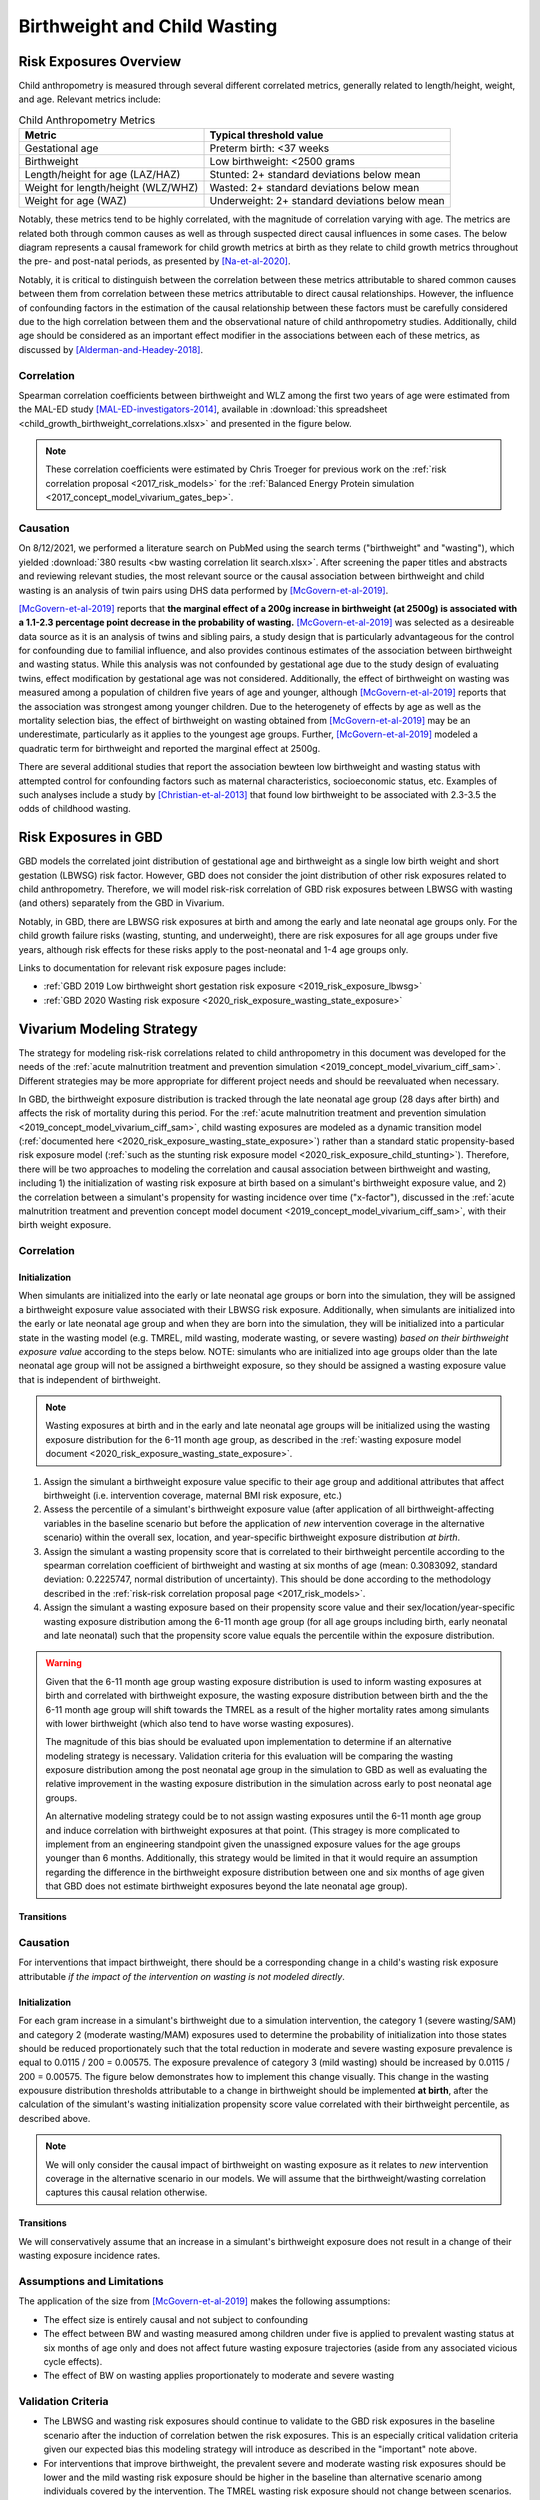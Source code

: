 .. _2019_risk_correlation_birthweight_wasting:

..
  Section title decorators for this document:

  ==============
  Document Title
  ==============

  Section Level 1
  ---------------

  Section Level 2
  +++++++++++++++

  Section Level 3
  ^^^^^^^^^^^^^^^

  Section Level 4
  ~~~~~~~~~~~~~~~

  Section Level 5
  '''''''''''''''

  The depth of each section level is determined by the order in which each
  decorator is encountered below. If you need an even deeper section level, just
  choose a new decorator symbol from the list here:
  https://docutils.sourceforge.io/docs/ref/rst/restructuredtext.html#sections
  And then add it to the list of decorators above.

=================================================
Birthweight and Child Wasting
=================================================

Risk Exposures Overview
------------------------

Child anthropometry is measured through several different correlated metrics, generally related to length/height, weight, and age. Relevant metrics include:

.. list-table:: Child Anthropometry Metrics
   :header-rows: 1

   * - Metric
     - Typical threshold value
   * - Gestational age
     - Preterm birth: <37 weeks
   * - Birthweight
     - Low birthweight: <2500 grams
   * - Length/height for age (LAZ/HAZ)
     - Stunted: 2+ standard deviations below mean
   * - Weight for length/height (WLZ/WHZ)
     - Wasted: 2+ standard deviations below mean
   * - Weight for age (WAZ)
     - Underweight: 2+ standard deviations below mean

Notably, these metrics tend to be highly correlated, with the magnitude of correlation varying with age. The metrics are related both through common causes as well as through suspected direct causal influences in some cases. The below diagram represents a causal framework for child growth metrics at birth as they relate to child growth metrics throughout the pre- and post-natal periods, as presented by [Na-et-al-2020]_.

.. image:: dag_framework.png

Notably, it is critical to distinguish between the correlation between these metrics attributable to shared common causes between them from correlation between these metrics attributable to direct causal relationships. However, the influence of confounding factors in the estimation of the causal relationship between these factors must be carefully considered due to the high correlation between them and the observational nature of child anthropometry studies. Additionally, child age should be considered as an important effect modifier in the associations between each of these metrics, as discussed by [Alderman-and-Headey-2018]_.

Correlation
++++++++++++

Spearman correlation coefficients between birthweight and WLZ among the first two years of age were estimated from the MAL-ED study [MAL-ED-investigators-2014]_, available in :download:`this spreadsheet <child_growth_birthweight_correlations.xlsx>` and presented in the figure below.

.. image:: bw_wlz_correlation_plot.PNG

.. note::

   These correlation coefficients were estimated by Chris Troeger for previous work on the :ref:`risk correlation proposal <2017_risk_models>` for the :ref:`Balanced Energy Protein simulation <2017_concept_model_vivarium_gates_bep>`.

Causation
+++++++++++

On 8/12/2021, we performed a literature search on PubMed using the search terms ("birthweight" and "wasting"), which yielded :download:`380 results <bw wasting correlation lit search.xlsx>`. After screening the paper titles and abstracts and reviewing relevant studies, the most relevant source or the causal association between birthweight and child wasting is an analysis of twin pairs using DHS data performed by [McGovern-et-al-2019]_. 

[McGovern-et-al-2019]_ reports that **the marginal effect of a 200g increase in birthweight (at 2500g) is associated with a 1.1-2.3 percentage point decrease in the probability of wasting.** [McGovern-et-al-2019]_ was selected as a desireable data source as it is an analysis of twins and sibling pairs, a study design that is particularly advantageous for the control for confounding due to familial influence, and also provides continous estimates of the association between birthweight and wasting status. While this analysis was not confounded by gestational age due to the study design of evaluating twins, effect modification by gestational age was not considered. Additionally, the effect of birthweight on wasting was measured among a population of children five years of age and younger, although [McGovern-et-al-2019]_ reports that the association was strongest among younger children. Due to the heterogenety of effects by age as well as the mortality selection bias, the effect of birthweight on wasting obtained from [McGovern-et-al-2019]_ may be an underestimate, particularly as it applies to the youngest age groups. Further, [McGovern-et-al-2019]_ modeled a quadratic term for birthweight and reported the marginal effect at 2500g.

There are several additional studies that report the association bewteen low birthweight and wasting status with attempted control for confounding factors such as maternal characteristics, socioeconomic status, etc. Examples of such analyses include a study by [Christian-et-al-2013]_ that found low birthweight to be associated with 2.3-3.5 the odds of childhood wasting.

Risk Exposures in GBD
-----------------------

GBD models the correlated joint distribution of gestational age and birthweight as a single low birth weight and short gestation (LBWSG) risk factor. However, GBD does not consider the joint distribution of other risk exposures related to child anthropometry. Therefore, we will model risk-risk correlation of GBD risk exposures between LBWSG with wasting (and others) separately from the GBD in Vivarium.

Notably, in GBD, there are LBWSG risk exposures at birth and among the early and late neonatal age groups only. For the child growth failure risks (wasting, stunting, and underweight), there are risk exposures for all age groups under five years, although risk effects for these risks apply to the post-neonatal and 1-4 age groups only.

Links to documentation for relevant risk exposure pages include:

- :ref:`GBD 2019 Low birthweight short gestation risk exposure <2019_risk_exposure_lbwsg>`

- :ref:`GBD 2020 Wasting risk exposure <2020_risk_exposure_wasting_state_exposure>`

Vivarium Modeling Strategy
----------------------------

The strategy for modeling risk-risk correlations related to child anthropometry in this document was developed for the needs of the :ref:`acute malnutrition treatment and prevention simulation <2019_concept_model_vivarium_ciff_sam>`. Different strategies may be more appropriate for different project needs and should be reevaluated when necessary.

In GBD, the birthweight exposure distribution is tracked through the late neonatal age group (28 days after birth) and affects the risk of mortality during this period. For the :ref:`acute malnutrition treatment and prevention simulation <2019_concept_model_vivarium_ciff_sam>`, child wasting exposures are modeled as a dynamic transition model (:ref:`documented here <2020_risk_exposure_wasting_state_exposure>`) rather than a standard static propensity-based risk exposure model (:ref:`such as the stunting risk exposure model <2020_risk_exposure_child_stunting>`). Therefore, there will be two approaches to modeling the correlation and causal association between birthweight and wasting, including 1) the initialization of wasting risk exposure at birth based on a simulant's birthweight exposure value, and 2) the correlation between a simulant's propensity for wasting incidence over time ("x-factor"), discussed in the :ref:`acute malnutrition treatment and prevention concept model document <2019_concept_model_vivarium_ciff_sam>`, with their birth weight exposure.

Correlation
+++++++++++++

Initialization
^^^^^^^^^^^^^^^^

When simulants are initialized into the early or late neonatal age groups or born into the simulation, they will be assigned a birthweight exposure value associated with their LBWSG risk exposure. Additionally, when simulants are initialized into the early or late neonatal age group and when they are born into the simulation, they will be initialized into a particular state in the wasting model (e.g. TMREL, mild wasting, moderate wasting, or severe wasting) *based on their birthweight exposure value* according to the steps below. NOTE: simulants who are initialized into age groups older than the late neonatal age group will not be assigned a birthweight exposure, so they should be assigned a wasting exposure value that is independent of birthweight.

.. note::

   Wasting exposures at birth and in the early and late neonatal age groups will be initialized using the wasting exposure distribution for the 6-11 month age group, as described in the :ref:`wasting exposure model document <2020_risk_exposure_wasting_state_exposure>`.

1. Assign the simulant a birthweight exposure value specific to their age group and additional attributes that affect birthweight (i.e. intervention coverage, maternal BMI risk exposure, etc.)

2. Assess the percentile of a simulant's birthweight exposure value (after application of all birthweight-affecting variables in the baseline scenario but before the application of *new* intervention coverage in the alternative scenario) within the overall sex, location, and year-specific birthweight exposure distribution *at birth*.

3. Assign the simulant a wasting propensity score that is correlated to their birthweight percentile according to the spearman correlation coefficient of birthweight and wasting at six months of age (mean: 0.3083092, standard deviation: 0.2225747, normal distribution of uncertainty). This should be done according to the methodology described in the :ref:`risk-risk correlation proposal page <2017_risk_models>`.

4. Assign the simulant a wasting exposure based on their propensity score value and their sex/location/year-specific wasting exposure distribution among the 6-11 month age group (for all age groups including birth, early neonatal and late neonatal) such that the propensity score value equals the percentile within the exposure distribution.

.. warning::

   Given that the 6-11 month age group wasting exposure distribution is used to inform wasting exposures at birth and correlated with birthweight exposure, the wasting exposure distribution between birth and the the 6-11 month age group will shift towards the TMREL as a result of the higher mortality rates among simulants with lower birthweight (which also tend to have worse wasting exposures).

   The magnitude of this bias should be evaluated upon implementation to determine if an alternative modeling strategy is necessary. Validation criteria for this evaluation will be comparing the wasting exposure distribution among the post neonatal age group in the simulation to GBD as well as evaluating the relative improvement in the wasting exposure distribution in the simulation across early to post neonatal age groups.

   An alternative modeling strategy could be to not assign wasting exposures until the 6-11 month age group and induce correlation with birthweight exposures at that point. (This stragey is more complicated to implement from an engineering standpoint given the unassigned exposure values for the age groups younger than 6 months. Additionally, this strategy would be limited in that it would require an assumption regarding the difference in the birthweight exposure distribution between one and six months of age given that GBD does not estimate birthweight exposures beyond the late neonatal age group).

Transitions
^^^^^^^^^^^^^

.. todo::

   Add detail on how to correlate wasting x-factor propensity to birthweight exposure

   This will be done through the correlation between maternal BMI (proxy measure for x-factor risk exposure) and birthweight

Causation
++++++++++++

For interventions that impact birthweight, there should be a corresponding change in a child's wasting risk exposure attributable *if the impact of the intervention on wasting is not modeled directly*.

Initialization
^^^^^^^^^^^^^^^

For each gram increase in a simulant's birthweight due to a simulation intervention, the category 1 (severe wasting/SAM) and category 2 (moderate wasting/MAM) exposures used to determine the probability of initialization into those states should be reduced proportionately such that the total reduction in moderate and severe wasting exposure prevalence is equal to 0.0115 / 200 = 0.00575. The exposure prevalence of category 3 (mild wasting) should be increased by 0.0115 / 200 = 0.00575. The figure below demonstrates how to implement this change visually. This change in the wasting expousure distribution thresholds attributable to a change in birthweight should be implemented **at birth**, after the calculation of the simulant's wasting initialization propensity score value correlated with their birthweight percentile, as described above.

.. image:: wasting_exposure_dist.svg

.. note::

   We will only consider the causal impact of birthweight on wasting exposure as it relates to *new* intervention coverage in the alternative scenario in our models. We will assume that the birthweight/wasting correlation captures this causal relation otherwise. 

Transitions
^^^^^^^^^^^^

We will conservatively assume that an increase in a simulant's birthweight exposure does not result in a change of their wasting exposure incidence rates. 

Assumptions and Limitations
+++++++++++++++++++++++++++++

The application of the size from [McGovern-et-al-2019]_ makes the following assumptions:

- The effect size is entirely causal and not subject to confounding

- The effect between BW and wasting measured among children under five is applied to prevalent wasting status at six months of age only and does not affect future wasting exposure trajectories (aside from any associated vicious cycle effects). 

- The effect of BW on wasting applies proportionately to moderate and severe wasting

Validation Criteria
+++++++++++++++++++++

- The LBWSG and wasting risk exposures should continue to validate to the GBD risk exposures in the baseline scenario after the induction of correlation betwen the risk exposures. This is an especially critical validation criteria given our expected bias this modeling strategy will introduce as described in the "important" note above.

- For interventions that improve birthweight, the prevalent severe and moderate wasting risk exposures should be lower and the mild wasting risk exposure should be higher in the baseline than alternative scenario among individuals covered by the intervention. The TMREL wasting risk exposure should not change between scenarios.

.. todo::

   Determine the outputs feasible to include in simulation stratification (ex: BW<2500 stratification, or select LBWSG categories) for verification purposes OR determine how to verify and validate through interactive simulations

   Would be ideal to investigate:

   - How the correlation between BW and wasting evolves as simulants age

   - Compare OR of wasting by LBW status to external literature sources (OR~2.2-3.5 from [Christian-et-al-2013]_ as well as other sources)

References
-----------

.. [Alderman-and-Headey-2018]
  Alderman H, Headey D. The timing of growth faltering has important implications for observational analyses of the underlying determinants of nutrition outcomes. PLoS One. 2018 Apr 25;13(4):e0195904. doi: 10.1371/journal.pone.0195904. PMID: 29694431; PMCID: PMC5919068. `https://pubmed.ncbi.nlm.nih.gov/29694431 <https://pubmed.ncbi.nlm.nih.gov/29694431/>`_.

.. [Christian-et-al-2013]
   Christian P, Lee SE, Donahue Angel M, Adair LS, Arifeen SE, Ashorn P, Barros FC, Fall CH, Fawzi WW, Hao W, Hu G, Humphrey JH, Huybregts L, Joglekar CV, Kariuki SK, Kolsteren P, Krishnaveni GV, Liu E, Martorell R, Osrin D, Persson LA, Ramakrishnan U, Richter L, Roberfroid D, Sania A, Ter Kuile FO, Tielsch J, Victora CG, Yajnik CS, Yan H, Zeng L, Black RE. Risk of childhood undernutrition related to small-for-gestational age and preterm birth in low- and middle-income countries. Int J Epidemiol. 2013 Oct;42(5):1340-55. doi: 10.1093/ije/dyt109. Epub 2013 Aug 6. PMID: 23920141; PMCID: PMC3816349. `https://pubmed.ncbi.nlm.nih.gov/23920141/ <https://pubmed.ncbi.nlm.nih.gov/23920141/>`_

.. [MAL-ED-investigators-2014]
  The MAL-ED Network Investigators, The MAL-ED Study: A Multinational and Multidisciplinary Approach to Understand the Relationship Between Enteric Pathogens, Malnutrition, Gut Physiology, Physical Growth, Cognitive Development, and Immune Responses in Infants and Children Up to 2 Years of Age in Resource-Poor Environments, Clinical Infectious Diseases, Volume 59, Issue suppl_4, November 2014, Pages S193–S206, `https://doi.org/10.1093/cid/ciu653 <https://doi.org/10.1093/cid/ciu653/>`_

.. [McGovern-et-al-2019]
  McGovern, M. E. (2019). How much does birth weight matter for child health in developing countries? Estimates from siblings and twins. Health economics, 28(1), 3-22. `https://pubmed.ncbi.nlm.nih.gov/30239053 <https://pubmed.ncbi.nlm.nih.gov/30239053/>`_.

.. [Na-et-al-2020]
  Na M, Shamim AA, Mehra S, Labrique A, Ali H, Wu LS, Shaikh S, Klemm R, Christian P, West KP. Maternal nutritional status mediates the linkage between household food insecurity and mid-infancy size in rural Bangladesh. Br J Nutr. 2020 Jun 28;123(12):1415-1425. doi: 10.1017/S0007114520000707. Epub 2020 Feb 27. PMID: 32102702. `https://pubmed.ncbi.nlm.nih.gov/32102702 <https://pubmed.ncbi.nlm.nih.gov/32102702/>`_.
